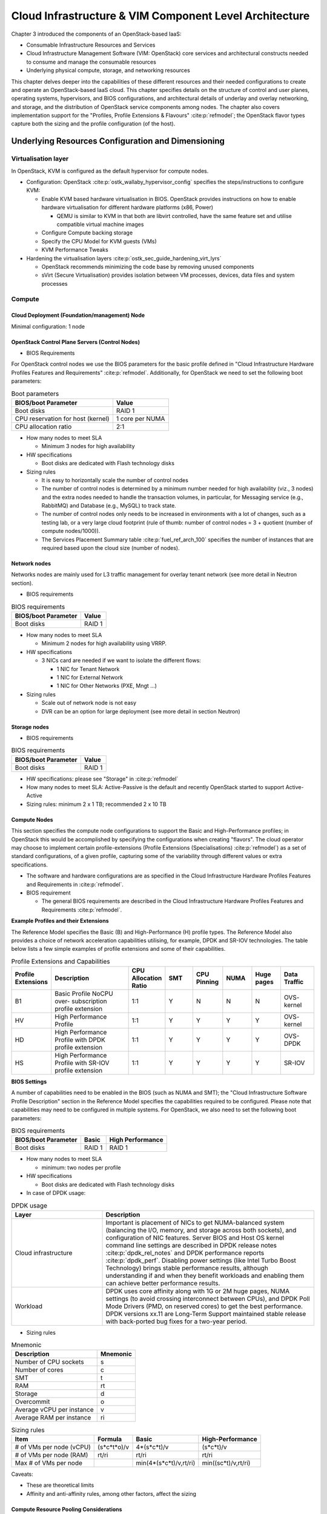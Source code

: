 Cloud Infrastructure & VIM Component Level Architecture
=======================================================


Chapter 3 introduced the components of an OpenStack-based IaaS:

-  Consumable Infrastructure Resources and Services
-  Cloud Infrastructure Management Software (VIM: OpenStack) core
   services and architectural constructs needed to consume and manage
   the consumable resources
-  Underlying physical compute, storage, and networking resources

This chapter delves deeper into the capabilities of these different
resources and their needed configurations to create and operate an
OpenStack-based IaaS cloud. This chapter specifies details on the
structure of control and user planes, operating systems, hypervisors, and
BIOS configurations, and architectural details of underlay and overlay
networking, and storage, and the distribution of OpenStack service
components among nodes. The chapter also covers implementation support
for the "Profiles, Profile Extensions & Flavours" :cite:p:`refmodel`;
the OpenStack flavor types capture both the sizing and the profile
configuration (of the host).

Underlying Resources Configuration and Dimensioning
---------------------------------------------------

Virtualisation layer
~~~~~~~~~~~~~~~~~~~~

In OpenStack, KVM is configured as the default hypervisor for compute
nodes.

-  Configuration:
   OpenStack :cite:p:`ostk_wallaby_hypervisor_config`
   specifies the steps/instructions to configure KVM:

   -  Enable KVM based hardware virtualisation in BIOS. OpenStack
      provides instructions on how to enable hardware virtualisation for
      different hardware platforms (x86, Power)

      -  QEMU is similar to KVM in that both are libvirt controlled,
         have the same feature set and utilise compatible virtual
         machine images

   -  Configure Compute backing storage

   -  Specify the CPU Model for KVM guests (VMs)

   -  KVM Performance Tweaks

-  Hardening the virtualisation
   layers :cite:p:`ostk_sec_guide_hardening_virt_lyrs`

   -  OpenStack recommends minimizing the code base by removing unused
      components
   -  sVirt (Secure Virtualisation) provides isolation between VM
      processes, devices, data files and system processes

Compute
~~~~~~~

Cloud Deployment (Foundation/management) Node
^^^^^^^^^^^^^^^^^^^^^^^^^^^^^^^^^^^^^^^^^^^^^

Minimal configuration: 1 node

OpenStack Control Plane Servers (Control Nodes)
^^^^^^^^^^^^^^^^^^^^^^^^^^^^^^^^^^^^^^^^^^^^^^^

-  BIOS Requirements

For OpenStack control nodes we use the BIOS parameters for the basic
profile defined in "Cloud Infrastructure Hardware Profiles Features and
Requirements" :cite:p:`refmodel`.
Additionally, for OpenStack we need to set the following boot parameters:

.. table:: Boot parameters
   :widths: auto

   ================================= ===============
   BIOS/boot Parameter               Value
   ================================= ===============
   Boot disks                        RAID 1
   CPU reservation for host (kernel) 1 core per NUMA
   CPU allocation ratio              2:1
   ================================= ===============

-  How many nodes to meet SLA

   -  Minimum 3 nodes for high availability

-  HW specifications

   -  Boot disks are dedicated with Flash technology disks

-  Sizing rules

   -  It is easy to horizontally scale the number of control nodes
   -  The number of control nodes is determined by a minimum number
      needed for high availability (viz., 3 nodes) and the extra nodes
      needed to handle the transaction volumes, in particular, for
      Messaging service (e.g., RabbitMQ) and Database (e.g., MySQL) to
      track state.
   -  The number of control nodes only needs to be increased in
      environments with a lot of changes, such as a testing lab, or a
      very large cloud footprint (rule of thumb: number of control nodes
      = 3 + quotient (number of compute nodes/1000)).
   -  The Services Placement Summary
      table :cite:p:`fuel_ref_arch_100`
      specifies the number of instances that are required based upon the
      cloud size (number of nodes).

Network nodes
^^^^^^^^^^^^^

Networks nodes are mainly used for L3 traffic management for overlay
tenant network (see more detail in Neutron section).

-  BIOS requirements

.. table:: BIOS requirements
   :widths: auto

   =================== ======
   BIOS/boot Parameter Value
   =================== ======
   Boot disks          RAID 1
   =================== ======

-  How many nodes to meet SLA

   -  Minimum 2 nodes for high availability using VRRP.

-  HW specifications

   -  3 NICs card are needed if we want to isolate the different flows:

      -  1 NIC for Tenant Network
      -  1 NIC for External Network
      -  1 NIC for Other Networks (PXE, Mngt …)

-  Sizing rules

   -  Scale out of network node is not easy
   -  DVR can be an option for large deployment (see more detail in
      section Neutron)

Storage nodes
^^^^^^^^^^^^^

-  BIOS requirements

.. table:: BIOS requirements
   :widths: auto

   =================== ======
   BIOS/boot Parameter Value
   =================== ======
   Boot disks          RAID 1
   =================== ======

-  HW specifications: please see "Storage" in :cite:p:`refmodel`
-  How many nodes to meet SLA: Active-Passive is the default and
   recently OpenStack started to support Active-Active
-  Sizing rules: minimum 2 x 1 TB; recommended 2 x 10 TB

Compute Nodes
^^^^^^^^^^^^^

This section specifies the compute node configurations to support the
Basic and High-Performance profiles; in OpenStack this would be
accomplished by specifying the configurations when creating "flavors".
The cloud operator may choose to implement certain profile-extensions
(Profile Extensions (Specialisations) :cite:p:`refmodel`)
as a set of standard configurations, of a given profile, capturing some
of the variability through different values or extra specifications.

-  The software and hardware configurations are as specified in the
   Cloud Infrastructure Hardware Profiles Features and Requirements
   in :cite:p:`refmodel`.

-  BIOS requirement

   -  The general BIOS requirements are described in the
      Cloud Infrastructure Hardware Profiles Features and Requirements
      :cite:p:`refmodel`.

**Example Profiles and their Extensions**

The Reference Model specifies the Basic (B) and High-Performance (H)
profile types. The Reference Model also provides a choice of network
acceleration capabilities utilising, for example, DPDK and SR-IOV
technologies. The table
below lists a few simple examples of profile
extensions and some of their capabilities.

.. list-table:: Profile Extensions and Capabilities
   :widths: 8 30 10 10 10 10 10 12
   :header-rows: 1

   * - Profile Extensions
     - Description
     - CPU Allocation Ratio
     - SMT
     - CPU Pinning
     - NUMA
     - Huge pages
     - Data Traffic
   * - B1
     - Basic Profile NoCPU over- subscription profile extension
     - 1:1
     - Y
     - N
     - N
     - N
     - OVS- kernel
   * - HV
     - High Performance Profile
     - 1:1
     - Y
     - Y
     - Y
     - Y
     - OVS- kernel
   * - HD
     - High Performance Profile with DPDK profile extension
     - 1:1
     - Y
     - Y
     - Y
     - Y
     - OVS-DPDK
   * - HS
     - High Performance Profile with SR-IOV profile extension
     - 1:1
     - Y
     - Y
     - Y
     - Y
     - SR-IOV

**BIOS Settings**

A number of capabilities need to be enabled in the BIOS (such as NUMA
and SMT); the "Cloud Infrastructure Software Profile Description"
section in the Reference Model specifies the capabilities
required to be configured. Please note that capabilities may need to
be configured in multiple systems. For OpenStack, we also need to set
the following boot parameters:

.. table:: BIOS requirements
   :widths: auto

   =================== ====== ================
   BIOS/boot Parameter Basic  High Performance
   =================== ====== ================
   Boot disks          RAID 1 RAID 1
   =================== ====== ================

-  How many nodes to meet SLA

   -  minimum: two nodes per profile

-  HW specifications

   -  Boot disks are dedicated with Flash technology disks

-  In case of DPDK usage:

.. list-table:: DPDK usage
   :widths: 30 70
   :header-rows: 1

   * - Layer
     - Description
   * - Cloud infrastructure
     - Important is placement of NICs to get NUMA-balanced system (balancing
       the I/O, memory, and storage across both sockets), and configuration of
       NIC features. Server BIOS and Host OS kernel command line settings are
       described in
       DPDK release notes :cite:p:`dpdk_rel_notes` and
       DPDK performance reports :cite:p:`dpdk_perf`.
       Disabling power settings (like Intel Turbo Boost Technology) brings
       stable performance results, although understanding if and when they
       benefit workloads and enabling them can achieve better performance
       results.
   * - Workload
     - DPDK uses core affinity along with 1G or 2M huge pages, NUMA settings
       (to avoid crossing interconnect between CPUs), and DPDK Poll Mode
       Drivers (PMD, on reserved cores) to get the best performance. DPDK
       versions xx.11 are Long-Term Support maintained stable release with
       back-ported bug fixes for a two-year period.

-  Sizing rules

.. table:: Mnemonic
   :widths: auto

   ========================= ========
   Description               Mnemonic
   ========================= ========
   Number of CPU sockets     s
   Number of cores           c
   SMT                       t
   RAM                       rt
   Storage                   d
   Overcommit                o
   Average vCPU per instance v
   Average RAM per instance  ri
   ========================= ========

.. table:: Sizing rules
   :widths: auto

   +--------------+-------------+------------------------+---------------------+
   | Item         | Formula     | Basic                  | High-Performance    |
   +==============+=============+========================+=====================+
   | # of VMs per | (s*c*t*o)/v | 4*(s*c*t)/v            | (s*c*t)/v           |
   | node (vCPU)  |             |                        |                     |
   +--------------+-------------+------------------------+---------------------+
   | # of VMs per | rt/ri       | rt/ri                  | rt/ri               |
   | node (RAM)   |             |                        |                     |
   +--------------+-------------+------------------------+---------------------+
   | Max # of VMs |             | min(4*(s*c*t)/v,rt/ri) | min((sc*t)/v,rt/ri) |
   | per node     |             |                        |                     |
   +--------------+-------------+------------------------+---------------------+

Caveats:

-  These are theoretical limits
-  Affinity and anti-affinity rules, among other factors, affect the
   sizing

Compute Resource Pooling Considerations
^^^^^^^^^^^^^^^^^^^^^^^^^^^^^^^^^^^^^^^

-  Multiple pools of hardware resources where each resource pool caters
   for workloads of a specific profile (for example, High-Performance)
   leads to inefficient use of the hardware as the server resources are
   configured specifically for a profile. If not properly sized or when
   demand changes, this can lead to oversupply/starvation scenarios;
   reconfiguration may not be possible because of the underlying
   hardware or inability to vacate servers for reconfiguration to
   support another profile type.
-  Single pool of hardware resources including for controllers have the
   same CPU configuration. This is operationally efficient as any server
   can be utilised to support any profile or controller. The single pool
   is valuable with unpredictable workloads or when the demand of
   certain profiles is insufficient to justify individual hardware
   selection.

Reservation of Compute Node Cores
^^^^^^^^^^^^^^^^^^^^^^^^^^^^^^^^^

The :ref:`chapters/chapter02:infrastructure requirements`
``inf.com.08`` requires the allocation of "certain number of host
cores/threads to non-tenant workloads such as for OpenStack services." A
number ("n") of random cores can be reserved for host services
(including OpenStack services) by specifying the following in nova.conf:

        reserved_host_cpus = n

where n is any positive integer.

If we wish to dedicate specific cores for host processing we need to
consider two different usage scenarios:

1. Require dedicated cores for Guest resources
2. No dedicated cores are required for Guest resources

Scenario #1, results in compute nodes that host both pinned and unpinned
workloads. In the OpenStack Wallaby release, scenario #1 is not
supported; it may also be something that operators may not allow.
Scenario #2 is supported through the specification of the cpu_shared_set
configuration. The cores and their sibling threads dedicated to the host
services are those that do not exist in the cpu_shared_set
configuration.

Let us consider a compute host with 20 cores with SMT enabled (let us
disregard NUMA) and the following parameters specified. The physical
cores are numbered '0' to '19' while the sibling threads are numbered
'20' to '39' where the vCPUs numbered '0' and '20', '1' and '21', etc.
are siblings:

        cpu_shared_set = 1-7,9-19,21-27,29-39
        (can also be specified as cpu_shared_set = 1-19,\&8,21-39,\&28)

This implies that the two physical cores '0' and '8' and their sibling
threads '20' and '28' are dedicated to the host services, and 19 cores
and their sibling threads are available for Guest instances and can be
over allocated as per the specified cpu_allocation_ratio in nova.conf.

Pinned and Unpinned CPUs
^^^^^^^^^^^^^^^^^^^^^^^^

When a server (viz., an instance) is created the vCPUs are, by default,
not assigned to a particular host CPU. Certain workloads require
real-time or near real-time behavior viz., uninterrupted access to their
cores. For such workloads, CPU pinning allows us to bind an instance's
vCPUs to particular host cores or SMT threads. To configure a flavor to
use pinned vCPUs, we use a dedicated CPU policy.

        openstack flavor set .xlarge -property hw:cpu_policy=dedicated

While an instance with pinned CPUs cannot use CPUs of another pinned
instance, this does not apply to unpinned instances; an unpinned
instance can utilise the pinned CPUs of another instance. To prevent
unpinned instances from disrupting pinned instances, the hosts with CPU
pinning enabled are pooled in their own host aggregate and hosts with
CPU pinning disabled are pooled in another non-overlapping host
aggregate.

Compute node configurations for Profiles and OpenStack Flavors
^^^^^^^^^^^^^^^^^^^^^^^^^^^^^^^^^^^^^^^^^^^^^^^^^^^^^^^^^^^^^^

This section specifies the compute node configurations to support
profiles and flavors.

Cloud Infrastructure Hardware Profile
'''''''''''''''''''''''''''''''''''''

The Cloud Infrastructure Hardware (or simply "host") profile and
configuration parameters are utilised in the reference architecture to
define different hardware profiles; these are used to configure the BIOS
settings on a physical server and configure utility software (such as
Operating System and Hypervisor).

An OpenStack flavor defines the characteristics ("capabilities") of a
server (viz., VMs or instances) that will be deployed on hosts assigned
a host-profile. A many-to-many relationship exists between flavors and
host profiles. Multiple flavors can be defined with overlapping
capability specifications with only slight variations that servers of
these flavor types can be hosted on similarly configured (host profile)
compute hosts. Similarly, a server can be specified with a flavor that
allows it to be hosted on, say, a host configured as per the Basic
profile, or a host configured as per the High-Performance profile. Please
note that workloads that specify a server flavor so as to be hosted on a
host configured as per the High-Performance profile, may not be able to
run (adequately with expected performance) on a host configured as per
the Basic profile.

A given host can only be assigned a single host profile; a host profile
can be assigned to multiple hosts. Host profiles are immutable and hence
when a configuration needs to be changed, a new host profile is created.

CPU Allocation Ratio and CPU Pinning
''''''''''''''''''''''''''''''''''''

A given host (compute node) can only support a single CPU Allocation
Ratio. Thus, to support the B1 and B4 Basic profile extensions (Section
:ref:`chapters/chapter04:compute nodes`)
with CPU Allocation Ratios of 1.0 and 4.0 we will need to
create 2 different host profiles and separate host aggregates for each
of the host profiles. The CPU Allocation Ratio is set in the hypervisor
on the host.

   When the CPU Allocation Ratio exceeds 1.0 then CPU Pinning also needs
   to be disabled.

Server Configurations
'''''''''''''''''''''

The different networking choices - OVS-Kernel, OVS-DPDK, SR-IOV - result
in different NIC port, LAG (Link Aggregation Group), and other
configurations. Some of these are shown diagrammatically in section
:ref:`chapters/chapter04:compute nodes`.

Leaf and Compute Ports for Server Flavors must align
''''''''''''''''''''''''''''''''''''''''''''''''''''

Compute hosts have varying numbers of Ports/Bonds/LAGs/Trunks/VLANs
connected with Leaf ports. Each Leaf port (in A/B pair) must be
configured to align with the interfaces required for the compute flavor.

Physical Connections/Cables are generally the same within a zone,
regardless of these specific L2/L3/SR-IOV configurations for the
compute.

**Compute Bond Port:** TOR port maps VLANs directly with IRBs on the TOR
pair for tunnel packets and Control Plane Control and Storage packets.
These packets are then routed on the underlay network GRT.

Server Flavors: B1, B4, HV, HD

**Compute SR-IOV Port:** TOR port maps VLANs with bridge domains that
extend to IRBs, using VXLAN VNI. The TOR port associates each packet's
outer VLAN tag with a bridge domain to support VNF interface adjacencies
over the local EVPN/MAC bridge domain. This model also applies to direct
physical connections with transport elements.

Server Flavors: HS

**Notes on SR-IOV**

SR-IOV, at the compute server, routes Guest traffic directly with a
partitioned NIC card, bypassing the hypervisor and vSwitch software,
which provides higher bps/pps throughput for the Guest server. OpenStack
and MANO manage SR-IOV configurations for Tenant server interfaces.

-  Server, Linux, and NIC card hardware standards include SR-IOV and VF
   requirements
-  High Performance profile for SR-IOV (hs series) with specific
   NIC/Leaf port configurations
-  OpenStack supports SR-IOV provisioning
-  Implement Security Policy, Tap/Mirror, QoS, etc. functions in the
   NIC, Leaf, and other places

Because SR-IOV involves Guest VLANs between the compute server and the
ToR/Leafs, Guest automation and server placement necessarily involves
the Leaf switches (e.g., access VLAN outer tag mapping with VXLAN EVPN).

-  Local VXLAN tunneling over IP-switched fabric implemented between
   VTEPs on Leaf switches
-  Leaf configuration controlled by SDN-Fabric/Global Controller
-  Underlay uses VXLAN-enabled switches for EVPN support

SR-IOV-based networking for Tenant Use Cases is required where
vSwitch-based networking throughput is inadequate.

Example Host Configurations
'''''''''''''''''''''''''''

*Host configurations for B1, B4 Profile Extensions*

.. figure:: ../figures/RA1-Ch04-Basic-host-config.png
   :alt: Basic Profile Host Configuration
   :align: center
   :name: Basic Profile Host Configuration

   Basic Profile Host Configuration (example and simplified)

Let us refer to the data traffic networking configuration
depicted in the figure above to be part of the hp-B1-a and
hp-B4-a host profiles and this requires the configurations
as Table `Configuration of Basic Flavor Capabilities`_.

.. _`Configuration of Basic Flavor Capabilities`:

.. list-table:: Configuration of Basic Flavor Capabilities
   :widths: 20 10 10 10
   :header-rows: 1

   * - Capability
     - Configured in
     - Host profile: hp-B1-a
     - Host profile: hp-B4-a
   * - CPU Allocation Ratio
     - Hypervisor
     - 1:1
     - 4:1
   * - CPU Pinning
     - BIOS
     - Enable
     - Disable
   * - SMT
     - BIOS
     - Enable
     - Enable
   * - NUMA
     - BIOS
     - Disable
     - Disable
   * - Huge pages
     - BIOS
     - No
     - No
   * - Profile Extensions
     -
     - B1
     - B4

The figure below
shows the networking configuration where the storage and OAM share networking
but are independent of the PXE network.

.. figure:: ../figures/RA1-Ch04-Basic-host-config-w-Storage-Network.png
   :alt: Basic Profile Host Config with shared Storage and OAM networking
   :align: center
   :name: Basic Profile Host Config with shared Storage and OAM networking

   Basic Profile Host Configuration with shared Storage and OAM
   networking (example and simplified)

Let us refer to the above networking set up to be part of the hp-B1-b
and hp-B4-b host profiles but the basic configurations as specified in
Table `Configuration of Basic Flavor Capabilities`_.

In our example, the Profile Extensions B1 and B4, are each mapped to two
different host profiles hp-B1-a and hp-B1-b, and hp-B4-a and hp-B4-b
respectively. Different network configurations, reservation of CPU
cores, Lag values, etc. result in different host profiles.

To ensure Tenant CPU isolation from the host services (Operating System
(OS), hypervisor and OpenStack agents), the following needs to be
configured:

.. list-table:: GRUB Configuration of Basic Profile with shared Storage
   :widths: 20 30 20
   :header-rows: 1

   * - GRUB Bootloader Parameter
     - Description
     - Values
   * - isolcpus (Applicable only on Compute Servers)
     - A set of cores isolated from the host processes. Contains vCPUs reserved for Tenants and DPDK
     - isolcpus=1-19, 21-39, 41-59, 61-79


*Host configuration for HV Profile Extensions*

The above examples of host networking configurations for the B1 and B4
Profile Extensions are also suitable for the HV Profile Extensions;
however, the hypervisor and BIOS settings will be different (see table
below) and hence there will be a need for different host profiles. Table
`Configuration of High Performance Flavor Capabilities`_
gives examples of
three different host profiles; one each for HV, HD and HS Profile Extensions.

.. _`Configuration of High Performance Flavor Capabilities`:

.. list-table:: Configuration of High Performance Flavor Capabilities
   :widths: 15 29 12 12 12
   :header-rows: 2

   * - Capability
     - Configured in
     - Host profile: hp-hv-a
     - Host profile: hp-hd-a
     - Host profile: hp-hs-a
   * - Profile Extensions
     -
     - HV
     - HD
     - HS
   * - CPU Allocation Ratio
     - Hypervisor
     - 1:1
     - 1:1
     - 1:1
   * - NUMA
     - BIOS, Operating System, Hypervisor and OpenStack Nova Scheduler
     - Enable
     - Enable
     - Enable
   * - CPU Pinning (requires NUMA)
     - OpenStack Nova Scheduler
     - Enable
     - Enable
     - Enable
   * - SMT
     - BIOS
     - Enable
     - Enable
     - Enable
   * - Huge pages
     - BIOS
     - Yes
     - Yes
     - Yes

*Host Networking configuration for HD Profile Extensions*

An example of the data traffic configuration for the HD (OVS-DPDK)
Profile Extensions is shown in the figure below.

.. figure:: ../figures/RA1-Ch04-Network-Intensive-DPDK.png
   :alt: High Performance Profile Host Conf with DPDK
   :align: center
   :name: High Performance Profile Host Conf with DPDK

   High Performance Profile Host Configuration with DPDK acceleration
   (example and simplified)

To ensure Tenant and DPDK CPU isolation from the host services
(Operating System (OS), hypervisor and OpenStack agents), the following
needs to be configured:

.. list-table:: GRUB Configuration of High Performance Flavor with DPDK
   :widths: 20 30 20
   :header-rows: 1

   * - GRUB Bootloader Parameter
     - Description
     - Values
   * - isolcpus (Applicable only on Compute Servers)
     - A set of cores isolated from the host processes. Contains vCPUs
       reserved for Tenants and DPDK
     - isolcpus=3-19, 23-39, 43-59, 63-79


*Host Networking configuration for HS Profile Extensions*

An example of the data traffic configuration for the HS (SR-IOV) Profile
Extensions is shown in the figure below.

.. figure:: ../figures/RA1-Ch04-Network-Intensive-SRIOV.png
   :alt: High Performance Profile Host Configuration with SR-IOV
   :align: center
   :name: High Performance Profile Host Configuration with SR-IOV

   High Performance Profile Host Configuration with SR-IOV
   (example and simplified)

To ensure Tenant CPU isolation from the host services (Operating System
(OS), hypervisor and OpenStack agents), the following needs to be
configured:

.. list-table:: GRUB Configuration of High Performance Flavor with SR-IOV
   :widths: 20 30 20
   :header-rows: 1

   * - GRUB Bootloader Parameter
     - Description
     - Values
   * - isolcpus (Applicable only on Compute Servers)
     - A set of cores isolated from the host processes. Contains vCPUs reserved for Tenants
     - isolcpus=1-19, 21-39, 41-59, 61-79


Using Hosts of a Host Profile type
''''''''''''''''''''''''''''''''''

As we have seen, Profile Extensions are supported by configuring hosts in
accordance with the Profile Extensions specifications. For example, an
instance of flavor type B1 can be hosted on a compute node that is
configured as an hp-B1-a or hp-B1-b host profile. All compute nodes
configured with hp-B1-a or hp-B1-b host profile are made part of a host
aggregate, say, ha-B1 and, thus, during server instantiation of B1
flavor hosts from the ha-B1 host aggregate will be selected.

Network Fabric
~~~~~~~~~~~~~~

Networking Fabric consists of:

-  Physical switches, routers…
-  Switch OS
-  Minimum number of switches
-  Dimensioning for East/West and North/South
-  Spine / Leaf topology - east - west
-  Global Network parameters
-  OpenStack control plane VLAN / VXLAN layout
-  Provider VLANs

Physical Network Topology
^^^^^^^^^^^^^^^^^^^^^^^^^

High Level Logical Network Layout
^^^^^^^^^^^^^^^^^^^^^^^^^^^^^^^^^

.. figure:: ../figures/RA1-Ch04-Indicative-OpenStack-Network.png
   :alt: Indicative OpenStack Network Layout
   :align: center

   Indicative OpenStack Network Layout

.. list-table:: OpenStack Network Characteristics
   :widths: 15 35 30
   :header-rows: 1

   * - Network
     - Description
     - Characteristics
   * - Provisioning & Management
     - Initial OS bootstrapping of the servers via PXE, deployment of software
       and thereafter for access from within the control plane
     -   - Security Domain: Management
         - Externally Routable: No
         - Connected to: All nodes
   * - Internal API
     - Intra-OpenStack service API communications, messaging, and database replication
     -   - Security Domain: Management
         - Externally Routable: No
         - Connected to: All nodes except foundation
   * - Storage Management
     - Backend connectivity between storage nodes for heartbeats, data object replication and synchronisation
     -   - Security Domain: Storage
         - Externally Routable: No
         - Connected to: All nodes except foundation
   * - Storage Front-end
     - Block/Object storage access via cinder/swift
     -   - Security Domain: Storage
         - Externally Routable: No
         - Connected to: All nodes except foundation
   * - Tenant
     - VXLAN / Geneve project overlay networks (OVS kernel mode) - i.e., RFC1918 :cite:p:`rfc1918`
       re-usable private networks as controlled by cloud administrator
     -   - Security Domain: Underlay
         - Externally Routable: No
         - Connected to: controllers and computes
   * - External API
     - Hosts the public OpenStack API endpoints including the dashboard (Horizon)
     -   - Security Domain: Public
         - Externally routable: Yes
         - Connected to: controllers
   * - External Provider (FIP)
     - Network with a pool of externally routable IP addresses used by neutron routers
       to NAT to/from the tenant RFC1918 :cite:p:`rfc1918` private networks
     -   - Security Domain: Data Centre
         - Externally routable: Yes
         - Connected to: controllers, OVS computes
   * - External Provider (VLAN)
     - External Data Centre L2 networks (VLANs) that are directly accessible
       to the project

       Note: External IP address management is required
     -   - Security Domain: Data Centre
         - Externally routable: Yes
         - Connected to: OVS DPDK computes
   * - IPMI / Out of Band
     - The remote "lights-out" management port of the servers e.g., iLO,
       IDRAC / IPMI / Redfish
     -   - Security Domain: Management
         - Externally routable: No
         - Connected to: IPMI port on all servers

A VNF application network topology is expressed in terms of servers,
vNIC interfaces with vNet access networks, and WAN Networks while the
VNF Application Servers require multiple vNICs, VLANs, and host routes
configured within the server's Kernel.

Octavia v2 API conformant Load Balancing
^^^^^^^^^^^^^^^^^^^^^^^^^^^^^^^^^^^^^^^^

Load balancing is needed for automatic scaling, managing availability
and changes.
Octavia :cite:p:`ostk_latest_octavia`
is an open-source load balancer for OpenStack, based on HAProxy, and
replaces the deprecated (as of OpenStack Queens release) Neutron LBaaS.
The Octavia v2 API is a superset of the deprecated Neutron LBaaS v2 API
and has a similar CLI for seamless transition.

As a default Octavia utilises Amphorae Load Balancer. Amphorae consists
of a fleet of servers (VMs, containers or bare metal servers) and
delivers horizontal scaling by managing and spinning these resources on
demand. The reference implementation of the Amphorae image is an Ubuntu
virtual machine running HAProxy.

Octavia depends upon a number of OpenStack services including Nova for
spinning up compute resources on demand and their life cycle management;
Neutron for connectivity between the compute resources, project
environment and external networks; Keystone for authentication; and
Glance for storing of the compute resource images.

Octavia supports provider drivers which allows third-party load
balancing drivers (such as F5, AVI, etc.) to be utilised instead of the
default Amphorae load balancer. When creating a third-party load
balancer, the **provider** attribute is used to specify the backend to
be used to create the load balancer. The **list providers** lists all
enabled provider drivers. Instead of using the provider parameter, an
alternate is to specify the flavor_id in the create call where
provider-specific Octavia flavors have been created.

Neutron Extensions
^^^^^^^^^^^^^^^^^^

OpenStack Neutron is an extensible framework that allows incorporation
through plugins and API Extensions. API Extensions provide a method for
introducing new functionality and vendor specific capabilities. Neutron
plugins support new or vendor-specific functionality. Extensions also
allow specifying new resources or extensions to existing resources and
the actions on these resources. Plugins implement these resources and
actions.

This Reference Architecture supports the ML2 plugin (see below) as well
as the service plugins including for LBaaS (Load Balancer as a
Service) :cite:p:`ostk_octavia_gov`,
and VPNaaS (VPN as a
Service) :cite:p:`ostk_neutron_vpnaas`. The
OpenStack wiki provides a list of Neutron
plugins :cite:p:`ostk_neutron_plugins`.

Every Neutron plugin needs to implement a minimum set of common methods
(actions for Wallaby
release) :cite:p:`ostk_neutron_api_ext`.
Resources can inherit Standard Attributes and thereby have the
extensions for these standard attributes automatically incorporated.
Additions to resources, such as additional attributes, must be
accompanied by an extension.

The section :ref:`chapters/chapter05:interfaces and apis` of this Reference
Architecture provides a list of :ref:`chapters/chapter04:neutron extensions`.
The current available
extensions can be obtained using the List Extensions
API :cite:p:`ostk_nw_ext`
and details about an extension using the Show extension details
API :cite:p:`ostk_nw_ext_details`.

**Neutron ML2 integration** The OpenStack Modular Layer 2 (ML2) plugin
simplifies adding networking technologies by utilising drivers that
implement these network types and methods for accessing them. Each
network type is managed by an ML2 type driver and the mechanism driver
exposes interfaces to support the actions that can be performed on the
network type resources. The OpenStack ML2
documentation :cite:p:`ostk_neutron_ml2` lists
example mechanism drivers.

Network quality of service
^^^^^^^^^^^^^^^^^^^^^^^^^^

For VNF workloads, the resource bottlenecks are not only the CPU and the
memory but also the I/O bandwidth and the forwarding capacity of virtual
and non-virtual switches and routers within the infrastructure. Several
techniques (all complementary) can be used to improve QoS and try to
avoid any issue due to a network bottleneck (mentioned per order of
importance):

-  Nodes interfaces segmentation: Have separated NIC ports for Storage
   and Tenant networks. Actually, the storage traffic is bursty, and
   especially in case of service restoration after some failure or new
   service implementation, upgrades, etc. Control and management
   networks should rely on a separate interface from the interface used
   to handle tenant networks.
-  Capacity planning: FW, physical links, switches, routers, NIC
   interfaces and DCGW dimensioning (+ load monitoring: each link within
   a LAG or a bond shouldn't be loaded over 50% of its maximum capacity
   to guaranty service continuity in case of individual failure).
-  Hardware choice: e.g., ToR/fabric switches, DCGW and NIC cards should
   have appropriate buffering and queuing capacity.
-  High Performance compute node tuning (including OVS-DPDK).

Integration Interfaces
^^^^^^^^^^^^^^^^^^^^^^

-  DHCP:

   When the Neutron-DHCP agent is hosted in controller nodes, then
   for the servers, on a Tenant network, that need to acquire an IPv4 and/or
   IPv6 address, the VLAN for the Tenant must be extended to the control plane
   servers so that the Neutron agent can receive the DHCP requests from the
   server and send the response to the server with the IPv4 and/or IPv6
   addresses and the lease time. Please see OpenStack provider Network.
-  DNS
-  LDAP
-  IPAM

Storage Backend
~~~~~~~~~~~~~~~

Storage systems are available from multiple vendors and can also utilise
commodity hardware from any number of open-source based storage packages
(such as LVM, Ceph, NFS, etc.). The proprietary and open-source storage
systems are supported in Cinder through specific plugin drivers. The
OpenStack Cinder
documentation :cite:p:`ostk_latest_cinder_support`
specifies the minimum functionality that all storage drivers must
support. The functions include:

-  Volume: create, delete, attach, detach, extend, clone (volume from
   volume), migrate
-  Snapshot: create, delete and create volume from snapshot
-  Image: create from volume

The document also includes a matrix for a number of proprietary drivers
and some of the optional functions that these drivers support. This
matrix is a handy tool to select storage backends that have the optional
storage functions needed by the cloud operator. The cloud workload
storage requirements help determine the backends that should be
deployed by the cloud operator. The common storage backend attachment
methods include iSCSI, NFS, local disk, etc. and the matrix lists the
supported methods for each of the vendor drivers. The OpenStack Cinder
Available
Drivers :cite:p:`ostk_latest_cinder_drivers`
documentation provides a list of all OpenStack compatible drivers and
their configuration options.

The Cinder
Configuration :cite:p:`ostk_latest_cinder_config`
document provides information on how to configure Cinder including
Anuket required capabilities for volume encryption, Policy
configuration, quotas, etc. The Cinder
Administration :cite:p:`ostk_latest_cinder`
document provides information on the capabilities required by Anuket
including managing volumes, snapshots, multi-storage backends, migrate
volumes, etc.

Ceph :cite:p:`ceph` is the default Anuket Reference Architecture
storage backend and is discussed below.

Ceph Storage Cluster
^^^^^^^^^^^^^^^^^^^^

The Ceph storage cluster is deployed on bare metal hardware. The minimal
configuration is a cluster of three bare metal servers to ensure High
availability. The Ceph Storage cluster consists of the following
components:

-  CEPH-MON (Ceph Monitor)
-  OSD (object storage daemon)
-  RadosGW (Rados Gateway)
-  Journal
-  Manager

Ceph monitors maintain a master copy of the maps of the cluster state
required by Ceph daemons to coordinate with each other. Ceph OSD handles
the data storage (read/write data on the physical disks), data
replication, recovery, rebalancing, and provides some monitoring
information to Ceph Monitors. The RadosGW provides Object Storage
RESTful gateway with a Swift-compatible API for Object Storage.

.. figure:: ../figures/RA1-Ch04-Ceph.png
   :alt: Ceph Storage System
   :align: center

   Ceph Storage System

**BIOS Requirement for Ceph servers**

.. table:: BIOS Requirement for Ceph servers
   :widths: auto

   =================== ======
   BIOS/boot Parameter Value
   =================== ======
   Boot disks          RAID 1
   =================== ======

How many nodes to meet SLA:

-  minimum: three bare metal servers where Monitors are collocated with
   OSD. Note: at least 3 Monitors and 3 OSDs are required for High
   Availability.

HW specifications:

-  Boot disks are dedicated with Flash technology disks
-  For an IOPS oriented cluster (Flash technology), the journal can be
   hosted on OSD disks
-  For a capacity-oriented cluster (HDD), the journal must be hosted on
   dedicated Flash technology disks

Sizing rules:

-  Minimum of 6 disks per server
-  Replication factor : 3
-  1 Core-GHz per OSD
-  16GB RAM baseline + 2-3 GB per OSD

VIM OpenStack Services
----------------------

This section covers:

-  Detailed breakdown of OpenStack core services
-  Specific build-time parameters

VIM Services
~~~~~~~~~~~~

A high-level overview of the core OpenStack Services was provided in
:ref:`chapters/chapter03:virtualised infrastructure manager (vim)`.
In this section we describe the core and other needed services in
more detail.

Keystone
^^^^^^^^

Keystone :cite:p:`ostk_wallaby_keystone` is the
authentication service, the foundation of identity management in
OpenStack. Keystone needs to be the first deployed service. Keystone has
services running on the control nodes and no services running on the
compute nodes:

-  Keystone admin API
-  Keystone public API - in Keystone V3 this is the same as the admin
   API

Glance
^^^^^^

Glance :cite:p:`ostk_wallaby_glance` is the image
management service. Glance has only a dependency on the Keystone service
therefore it is the second one deployed. Glance has services running on
the control nodes and no services running on the compute nodes:

-  Glance API
-  Glance Registry

*The Glance backends include Swift, Ceph RBD, and NFS.*

Cinder
^^^^^^

Cinder :cite:p:`ostk_wallaby_cinder` is the block
device management service, depends on Keystone and possibly Glance to be
able to create volumes from images. Cinder has services running on the
control nodes and no services running on the compute nodes: - Cinder API
- Cinder Scheduler - Cinder Volume - the Cinder volume process needs to
talk to its backends

*The Cinder backends include SAN/NAS storage, iSCSI drives, Ceph RBD,
and NFS.*

Swift
^^^^^

Swift :cite:p:`ostk_wallaby_swift` is the object
storage management service, Swift depends on Keystone and possibly
Glance to be able to create volumes from images. Swift has services
running on the control nodes and the compute nodes:

-  Proxy Services
-  Object Services
-  Container Services
-  Account Services

*The Swift backends include iSCSI drives, Ceph RBD, and NFS.*

Neutron
^^^^^^^

Neutron :cite:p:`ostk_wallaby_neutron` is the
networking service, depends on Keystone and has services running on the
control nodes and the compute nodes. Depending upon the workloads to be
hosted by the infrastructure, and the expected load on the controller
node, some of the Neutron services can run on separate network node(s).
Factors affecting controller node load include the number of compute nodes
and the number of API calls being served for the various OpenStack
services (nova, neutron, cinder, glance etc.). To reduce controller node
load, network nodes are widely added to manage L3 traffic for overlay
tenant networks and interconnection with external networks. The Table
below lists the networking service components and their placement.
Please note that while network nodes are listed in the table below,
network nodes only deal with tenant networks and not provider networks.
Also, network nodes are not required when SDN is utilised for
networking.

.. list-table:: Neutron Services Placement
   :widths: 15 30 15 20
   :header-rows: 1

   * - Networking Service component
     - Description
     - Required or Optional Service
     - Placement
   * - neutron server (neutron-server and neutron-\*-plugin)
     - Manages user requests and exposes the Neutron APIs
     - Required
     - Controller node
   * - DHCP agent (neutron-dhcp-agent)
     - Provides DHCP services to tenant networks and is responsible for
       maintaining DHCP configuration. For High availability, multiple DHCP
       agents can be assigned.
     - Optional depending upon plug-in
     - Network node (Controller node if no network node present)
   * - L3 agent (neutron-l3-agent)
     - Provides L3/NAT forwarding for external network access of servers on
       tenant networks and supports services such as Firewall-as-a-service
       (FWaaS) and Load Balancer-as-a-service (LBaaS)
     - Optional depending upon plug-in
     - Network node (Controller node if no network node present) NB in DVR
       based OpenStack Networking, also in all Compute nodes.
   * - neutron metadata agent (neutron-metadata-agent)
     - The metadata service provides a way for instances to retrieve
       instance-specific data. The networking service, neutron, is responsible
       for intercepting these requests and adding HTTP headers which uniquely
       identify the source of the request before forwarding it to the metadata
       API server. These functions are performed by the neutron metadata
       agent.
     - Optional
     - Network node (Controller node if no network node present)
   * - neutron plugin agent (neutron-\*-agent)
     - Runs on each compute node to control and manage the local virtual
       network driver (such as the Open vSwitch or Linux Bridge)
       configuration and local networking configuration for servers hosted on that node.
     - Required
     - Every Compute Node

Issues with the standard networking (centralised routing) approach
''''''''''''''''''''''''''''''''''''''''''''''''''''''''''''''''''

The network node performs both routing and NAT functions and represents
both a scaling bottleneck and a single point of failure.

Consider two servers on different compute nodes and using different
project networks (a.k.a. tenant networks) where both of the project
networks are connected by a project router. For communication between
the two servers (instances with a fixed or floating IP address), the
network node routes East-West network traffic among project networks
using the same project router. Even though the instances are connected
by a router, all routed traffic must flow through the network node, and
this becomes a bottleneck for the whole network.

While the separation of the routing function from the controller node to
the network node provides a degree of scaling it is not a truly scalable
solution. We can either add additional cores/compute-power or network
node to the network node cluster, but, eventually, it runs out of
processing power especially with high throughput requirement. Therefore,
for scaled deployments, there are multiple options including the use of
Dynamic Virtual Routing (DVR) and Software Defined Networking (SDN).

Distributed Virtual Routing (DVR)
'''''''''''''''''''''''''''''''''

With DVR, each compute node also hosts the L3-agent (provides the
distributed router capability), and this then allows direct instance to
instance (East-West) communications.

The OpenStack "High Availability Using Distributed Virtual Routing
(DVR) :cite:p:`ostk_nw_liberty_dvr_ovs`"
provides an in-depth view into how DVR works and the traffic flow
between the various nodes and interfaces for three different use cases.
Please note that DVR was introduced in the OpenStack Juno release and,
thus, its detailed analysis in the Liberty release documentation is not
out of character for OpenStack documentation.

DVR addresses both scalability and high availability for some L3
functions but is not fully fault tolerant. For example, North/South SNAT
traffic is vulnerable to single node (network node) failures. DVR with
VRRP :cite:p:`ostk_wallaby_nw_svr_snat_config`
addresses this vulnerability.

Software Defined Networking (SDN)
'''''''''''''''''''''''''''''''''

For the most reliable solution that addresses all the above issues and
Telco workload requirements requires SDN to offload Neutron calls.

SDN provides a truly scalable and preferred solution to support dynamic,
very large-scale, high-density, telco cloud environments. OpenStack
Neutron, with its plugin architecture, provides the ability to integrate
SDN controllers (:ref:`chapters/chapter03:virtual networking - 3rd party sdn solution`).
With SDN incorporated in OpenStack, changes to the network are triggered
by workloads (and users), translated into Neutron APIs and then handled
through neutron plugins by the corresponding SDN agents.

Nova
^^^^

Nova :cite:p:`ostk_wallaby_nova` is the compute
management service, depends on all above components and is deployed
after their deployment. Nova has services running on the control nodes
and the compute nodes:

-  nova-metadata-api
-  nova-compute api
-  nova-consoleauth
-  nova-scheduler
-  nova-conductor
-  nova-novncproxy
-  nova-compute-agent which runs on Compute node

Please note that the Placement-API must have been installed and
configured prior to nova compute starts.

Ironic
^^^^^^

Ironic :cite:p:`ostk_wallaby_ironic` is the bare
metal provisioning service. Ironic depends on all above components and
is deployed after them. Ironic has services running on the control nodes
and the compute nodes:

-  Ironic API
-  ironic-conductor which executes operation on bare metal nodes

Note: This is an optional service. The Ironic
APIs :cite:p:`ostk_bm` are still under
development.

Heat
^^^^

Heat :cite:p:`ostk_wallaby_heat` is the orchestration
service using templates to provision cloud resources, Heat integrates
with all OpenStack services. Heat has services running on the control
nodes and no services running on the compute nodes:

-  heat-api
-  heat-cfn-api
-  heat-engine

Horizon
^^^^^^^

Horizon :cite:p:`ostk_wallaby_horizon` is the Web
User Interface to all OpenStack services. Horizon has services running
on the control nodes and no services running on the compute nodes.

Placement
^^^^^^^^^

The OpenStack Placement
service :cite:p:`ostk_wallaby_placement`
enables tracking (or accounting) and scheduling of resources. It
provides a RESTful API and a data model for the managing of resource
provider inventories and usage for different classes of resources. In
addition to standard resource classes, such as vCPU, MEMORY_MB and
DISK_GB, the Placement service supports custom resource classes
(prefixed with "CUSTOM\_") provided by some external resource pools such
as a shared storage pool provided by, say, Ceph. The placement service
is primarily utilised by nova-compute and nova-scheduler. Other
OpenStack services such as Neutron or Cyborg can also utilise placement
and do so by creating Provider
Trees :cite:p:`ostk_latest_placement_provider_tree`.
The following data objects are utilised in the placement
service :cite:p:`ostk_latest_placement`:

-  Resource Providers provide consumable inventory of one or more
   classes of resources (CPU, memory or disk). A resource provider can
   be a compute host, for example.
-  Resource Classes specify the type of resources (vCPU, MEMORY_MB and
   DISK_GB or CUSTOM_*)
-  Inventory: Each resource provider maintains the total and reserved
   quantity of one or more classes of resources. For example, RP_1 has
   an available inventory of 16 vCPU, 16384 MEMORY_MB and 1024 DISK_GB.
-  Traits are qualitative characteristics of the resources from a
   resource provider. For example, the trait for RPA_1 "is_SSD" to
   indicate that the DISK_GB provided by RP_1 are solid state drives.
-  Allocations represent resources that have been assigned/used by some
   consumer of that resource.
-  Allocation candidates is the collection of resource providers that
   can satisfy an allocation request.

The Placement API is stateless and, thus, resiliency, availability, and
scaling, it is possible to deploy as many servers as needed. On start,
the nova-compute service will attempt to make a connection to the
Placement API and keep attempting to connect to the Placement API,
logging and warning periodically until successful. Thus, the Placement
API must be installed and enabled prior to Nova compute.

Placement has services running on the control node: - nova-placement-api

Barbican
^^^^^^^^

Barbican :cite:p:`ostk_wallaby-barbican` is the
OpenStack Key Manager service. It is an optional service hosted on
controller nodes. It provides secure storage, provisioning, and
management of secrets as passwords, encryption keys and X.509
Certificates. Barbican API is used to centrally manage secrets used by
OpenStack services, e.g., symmetric encryption keys used for Block
Storage encryption or Object Storage encryption, and asymmetric keys and
certificates used for Glance image signing and verification.

Barbican usage provides a means to fulfill security requirements such as
sec.sys.012 "The Platform **must** protect all secrets by using strong
encryption techniques and storing the protected secrets externally from
the component" and sec.ci.001 "The Platform **must** support
Confidentiality and Integrity of data at rest and in transit.".

Cyborg
^^^^^^

Cyborg :cite:p:`ostk_wallaby_cyborg` is the OpenStack
project for the general purpose management framework for accelerators
(including GPUs, FPGAs, ASIC-based devices, etc.), and their lifecycle
management.

Cyborg will support only a subset of the Nova
operations :cite:p:`ostk_svr`;
the set of Nova operations supported in Cyborg depends upon the merge of
a set of Nova patches in Cyborg. In Wallaby, not all the required Nova
patches have been merged. The list of Cyborg operations with Nova
dependencies supported in Wallaby are listed in :cite:p:`ostk_wallaby_cyborg_support`;
the Nova operations supported in Cyborg at any given time are also
available in :cite:p:`ostk_latest_cyborg_support`.

Cyborg supports:

-  Acceleration Resource Discovery
-  Accelerator Life Cycle Management

Accelerators can be of type:

-  Software: dpdk/spdk, pmem, …
-  Hardware (device types): FPGA, GPU, ARM SoC, NVMe SSD, CCIX based
   Caches, …

The Cyborg
architecture :cite:p:`ostk_latest_cyborg_arch`
consists of the cyborg-api, cyborg-conductor, cyborg-db, cyborg-agent,
and generic device type drivers. cyborg-api, cyborg-conductor and
cyborg-db are hosted on control nodes. cyborg-agent, which runs on
compute nodes, interacts with generic device type drivers on those
nodes. These generic device type drivers are an abstraction of the
vendor specific drivers; there is a generic device type driver for each
device type (see above for list of some of the device types). The
current list of the supported vendor drivers is listed under "Driver
Support :cite:p:`ostk_latest_cyborg_support`".

Containerised OpenStack Services
~~~~~~~~~~~~~~~~~~~~~~~~~~~~~~~~

Containers are lightweight compared to Virtual Machines, and lead to
efficient resource utilisation. Kubernetes auto manages scaling,
recovery from failures, etc. Thus, it is recommended that the OpenStack
services be containerised for resiliency and resource efficiency.

The Chapter 3 shows a
high level Virtualised OpenStack services topology. The containerised
OpenStack services topology version is shown in
the figure below.

.. figure:: ../figures/RA1-Ch04-Containerised-OpenStack-Services-Stack.png
   :alt: Containerised OpenStack Services Topology
   :align: center
   :name: Containerised OpenStack Services Topology

   Containerised OpenStack Services Topology

Consumable Infrastructure Resources and Services
------------------------------------------------

Support for Cloud Infrastructure Profiles and flavors
~~~~~~~~~~~~~~~~~~~~~~~~~~~~~~~~~~~~~~~~~~~~~~~~~~~~~

Chapters 4 and 5 in :cite:p:`refmodel` provide information about the Cloud
Infrastructure Profiles and their size information. OpenStack flavors
with their set of properties describe the server capabilities and size
required to determine the compute host which will run this server. The
set of properties must match compute profiles available in the
infrastructure. To implement these profiles and sizes, it is required to
set up the flavors as specified in the tables below.

.. list-table:: Neutron Services Placement
   :widths: 14 14 36 36
   :header-rows: 1

   * - Flavor Capabilities
     - Reference RM Chapter 4 and 5
     - Basic
     - High-Performance
   * - CPU allocation ratio (custom extra_specs)
     - infra.com.cfg.\

       001
     - In flavor create or flavor
       set -property cpu_all ocation_ratio=4.0
     - In flavor create or flavor set -property cpu_allocation_ratio=1.0
   * - NUMA Awareness
     - infra.com.cfg.\

       002
     -
     - In flavor create or flavor set specify -property hw:numa_nodes=<integer
       range of 0 to #numa_nodes - 1>.
       To restrict an instance's vCPUs to a
       single host NUMA node, specify: -property hw:numa_nodes=1.
       Some compute intensive* workloads with highly sensitive memory latency
       or bandwidth requirements, the instance may benefit from spreading
       across multiple NUMA nodes: -property hw:numa_nodes=2
   * - CPU Pinning
     - infra.com.cfg.\

       003
     - In flavor create or
       flavor set specify
       -property hw: cpu_policy=shared
       (default)
     - In flavor create
       or flavor set specify -property
       hw:cpu_policy=dedicated and -property
       hw:cpu_thread_policy=<prefer, require, isolate>.
       Use "isolate" thread policy for very high
       compute intensive workloads that require that each vCPU be placed on a
       different physical core
   * - Huge pages
     - infra.com.cfg.\

       004
     -
     - -property hw:mem_page_size=<small \|large \| size>
   * - SMT
     - infra.com.cfg.\

       005
     -
     - In flavor create or flavor set specify -property
       hw:cpu_threads=<integer#threads (usually 1 or 2)>
   * - OVS-DPDK
     - infra.net.acc.\

       cfg.001
     -
     - ml2.conf.ini configured to support [OVS] datapath_type=netdev

       Note: huge pages should be configured to large
   * - Local Storage SSD
     - infra.hw.stg.\

       ssd.cfg.002
     - trait:STORAGEDISK_SSD=required
     - trait:STORAGE_DISK_SSD=required
   * - Port speed
     - infra.hw.nic.\

       cfg.002
     - -property quota vif_inbound_average=1310720 and
       vif_outbound_average=1310720.

       Note:10 Gbps = 1250000 kilobytes per second
     - -property quota vif_inboundaverage=3125000 and
       vif_outbound_average=3125000

       Note: 25 Gbps = 3125000 kilobytes per second

..

   -  To configure profile-extensions, for example, the "Storage
      Intensive High Performance" profile, as defined in
      Profile Extensions (Specialisations) :cite:p:`refmodel`,
      in addition to the above, need to configure the storage IOPS: the
      following two parameters need to be specified in the flavor
      create: -property quota:disk_write_iops_sec=<IOPS#> and -property
      quota:disk_read_iops_sec=<IOPS#>.

The flavor create command and the mandatory and optional configuration
parameters is documented in
OpenStack Flavors :cite:p:`ostk_latest_nova_flavors`.

Logical segregation and high availability
~~~~~~~~~~~~~~~~~~~~~~~~~~~~~~~~~~~~~~~~~

To ensure logical segregation and high availability, the architecture
will rely on the following principles:

-  Availability zone: provide resiliency and fault tolerance for VNF
   deployments, by means of physical hosting distribution of compute
   nodes in separate racks with separate power supply, in the same or
   different DC room
-  Affinity-groups: allow tenants to make sure that VNFC instances are
   on the same compute node or are on different compute nodes.

Note: The Cloud Infrastructure doesn't provide any resiliency mechanisms
at the service level. Any server restart shall be triggered by the VNF
Manager instead of OpenStack:

-  It doesn't implement Instance High Availability which could allow
   OpenStack Platform to automatically re-spawn instances on a different
   compute node when their host compute node breaks.
-  Physical host reboot does not trigger automatic server recovery.
-  Physical host reboot does not trigger the automatic start of a
   server.

**Limitations and constraints**

-  NUMA Overhead: isolated core will be used for overhead tasks from the
   hypervisor.

Transaction Volume Considerations
~~~~~~~~~~~~~~~~~~~~~~~~~~~~~~~~~

Storage transaction volumes impose a requirement on North-South network
traffic in and out of the storage backend. Data availability requires
that the data be replicated on multiple storage nodes and each new write
imposes East-West network traffic requirements.

Cloud Topology and Control Plane Scenarios
------------------------------------------

Typically, Clouds have been implemented in large (central) data centres
with hundreds to tens of thousands of servers. Telco Operators have also
been creating intermediate data centres in central office locations,
colocation centres, and now edge centres at the physical edge of their
networks because of the demand for low latency and high throughput for
5G, IoT and connected devices (including autonomous driverless vehicles
and connected vehicles).
:ref:`chapters/chapter03:cloud topology` discusses
and lists 3 types of data centres: Large, Intermediate and Edge.

For ease of convenience, unless specifically required, in this section
we will use Central Cloud Centre, Edge Cloud Centre and Intermediate
Cloud Centre as representative terms for cloud services hosted at
centralised large data centres, Telco edge locations and for locations
with capacity somewhere in between the large data centres and edge
locations, respectively. The mapping of various terms, including the
Reference Model terminology specified in the chapter
"Comparison of Deployment Topologies and Edge Terms"
and Open Glossary of Edge Computing :cite:p:`edge_glossary`,
is as follows:

-  Central Cloud Centre: Large Centralised Data Centre, Regional Data
   Centre
-  Intermediate Cloud Centre: Metro Data Centre, Regional Edge,
   Aggregation Edge
-  Edge Cloud Centre: Edge, Mini-/Micro-Edge, Micro Modular Data Centre,
   Service Provider Edge, Access Edge, Aggregation Edge

In the Intermediate and Edge cloud centres, there may be limitations on
the resource capacity, as in the number of servers, and the capacity of
these servers in terms of # of cores, RAM, etc. restricting the set of
services that can be deployed and, thus, creating a dependency between
other data centres.
"Telco Edge Cloud" chapter in :cite:p:`refmodel`
specifies the physical and environmental characteristics, infrastructure
capabilities and deployment scenarios of different locations.

:ref:`chapters/chapter03:openstack services topology`
of this document, specifies the differences between the Control Plane and Data
Plane, and specifies which of the control nodes, compute nodes, storage
nodes (optional) and network nodes (optional) are components of these
planes. The previous sections of this Chapter 4 include a description of
the OpenStack services and their deployment in control nodes, compute
nodes, and optionally storage nodes and network nodes (rarely). The
Control Plane deployment scenarios determine the distribution of
OpenStack and other needed services among the different node types. This
section considers the Centralised Control Plane (CCP) and Distributed
Control Plane (DCP) scenarios. The choice of control plane and the cloud
centre resource capacity and capabilities determine the deployment of
OpenStack services in the different node types.

The Central Cloud Centres are organised around a Centralised Control
Plane. With the introduction of Intermediate and Edge Cloud Centres, the
Distributed Control Plane deployment becomes a possibility. A number of
independent control planes (sometimes referred to as Local Control
Planes (LCP)) exist in the Distributed Control Plane scenario, compared
with a single control plane in the Centralised Control Plane scenario.
Thus, in addition to the control plane and controller services deployed
at the Central Cloud Centre, Local Control Planes hosting a full-set or
subset of the controller services are also deployed on the Intermediate
and Edge Cloud Centres. The following table presents examples of
such deployment choices.

.. list-table:: Distribution of OpenStack services on different nodes
                depending upon Control Plane Scenario
   :widths: 10 10 10 10 10 10 10 10
   :header-rows: 1

   * - Control Plane
     - Deployed in
     - Orchestration
     - Identity Management
     - Image Management
     - Compute
     - Network Management
     - Storage Management
   * - CCP
     - Centralised DC - control nodes
     - heat-api, heat-engine, nova-placement-api
     - Identity Provider (IdP), Keystone API
     - Glance API, Glance Registry
     - nova-compute api, nova-scheduler, nova-conductor
     - neutron-server, neutron-dhcp-agent, neutron-L2-agent,
       neutron-L3-agent (optional), neutron-metadata -agent
     - Cinder API, Cinder Scheduler, Cinder Volume
   * - DCP: combination of services depending upon Center size
     - Any DC - Control nodes Option 1
     - heat-api, heat-engine, nova-placement-api
     - Identity Provider (IdP), Keystone API
     - Glance API, Glance Registry
     - nova-compute api, nova-scheduler, nova-conductor
     - neutron-server, neutron-dhcp-agent, neutron-L2-agent, neutron-L3-agent
       (optional), neutron-metadata -agent
     - Cinder API, Cinder Scheduler, Cinder Volume
   * -
     - Any DC - Control nodes Option 2: split services between two or more DCs
     - in one of the DC
     - in the Large DC
     - in the Large DC
     - in one of the DC
     - in one of ther DC
     - in one of the DC
   * - CCP or DCP
     - Compute nodes
     -
     -
     -
     - nova-compute -agent
     - neutron-L2- agent, neutron-L3-agent (optional)
     -
   * - CCP
     - Compute nodes
     - nova-placement-api
     -
     -
     - nova-compute-agent, nova-conductor
     - neutron -server, neutron-dhcp-agent, neutron-L2-agent, neutron-L3-agent (optional)
     -


Edge Cloud Topology
~~~~~~~~~~~~~~~~~~~

The Reference Model "Telco Edge Cloud" chapter :cite:p:`refmodel`
presents the deployment environment characteristics, infrastructure
characteristics and new values for the Infrastructure Profiles at the Edge.

The Edge computing whitepaper
:cite:p:`ostk_uses_edge_arch_design`
includes information such as the services that run on various nodes. The
information from the whitepaper coupled with that from the OpenStack
Reference Architecture
:cite:p:`fuel_ref_arch_100_svcs_placement`
for 100, 300 and 500 nodes will help in deciding which OpenStack and
other services (such as database, messaging) run on which nodes in what
Cloud Centre and the number of copies that should be deployed. These
references also present the pros and cons of DCP and CCP and designs to
address some of the challenges of each of the models.

"Telco Edge Cloud: Platform Services Deployment" :cite:p:`refmodel`
lists the Platform Services that may be placed in the different node types
(control, compute, and storage). Depending upon the capacity and
resources available only the compute nodes may exist at the Edge thereby
impacting operations.

"Telco Edge Cloud: Infrastructure Profiles" :cite:p:`refmodel`
lists a number of Infrastructure Profile characteristics and the changes that
may need to be made for certain Edge clouds depending upon their
resource capabilities. It should be noted that none of these changes
affect the definition of OpenStack flavors.

The previous section listed the OpenStack services deployed on the controller
nodes depending upon the control plane distribution. As specified earlier in
this chapter, at least 3 controller nodes should be deployed for HA.  Compute
nodes may also exist at the sites where controller nodes are deployed.

Control plane services are not hosted at edge sites. Each edge site can be
treated as its own OpenStack AZ. The compute nodes will host `nova-compute`,
a component of the Compute Service (Nova), and `neutron-L2-agent`,
a component of the Network Service (Neutron).

The Edge sites may or may not contain local storage. If the edge sites contain
storage, then the Block Storage  service (Cinder) is usually deployed to run
in an active/active mode with the centrally deployed Block Storage service.
Instance images are downloaded and stored locally; they can be downloaded even
prior to use.

If the edge site doesn't contain storage, then the images would need to be
cached from the central site. Two options exist:

- The instance images would be downloaded and
  cached in the Nova cache on first use; they will then be available for
  subsequent use.
- Pre-caching the instance images for low time-to-boot latency. This has been supported
  in Nova since the OpenStack Ussuri release.

Image caching and considerations for its use are discussed in the OpenStack document
Image Caching :cite:p:`ostk_latest_nova_pre_caching`.


Edge Cloud Deployment Tools
^^^^^^^^^^^^^^^^^^^^^^^^^^^

Deployment at the Edge requires support for large scale deployment. A
number of open-source tools are available for this purpose including:

-  Airship :cite:p:`airsh`: declaratively configure,
   deploy and maintain an integrated virtualisation and containerisation
   platform
-  Starling-X :cite:p:`starl`: cloud infrastructure
   software stack for the edge
-  Triple-O :cite:p:`tripl`: for
   installing, upgrading and operating OpenStack clouds

These installers are described in more details in
:ref:`chapters/chapter07:operations and life cycle management`.
